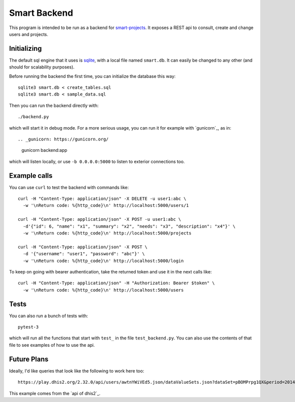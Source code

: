 Smart Backend
=============

This program is intended to be run as a backend for `smart-projects`_. It
exposes a REST api to consult, create and change users and projects.

.. _smart-projects: https://github.com/P2PModels/smart-projects


Initializing
------------

The default sql engine that it uses is `sqlite`_, with a local file named
``smart.db``. It can easily be changed to any other (and should for
scalability purposes).

.. _sqlite: https://www.sqlite.org/

Before running the backend the first time, you can initialize the database
this way::

  sqlite3 smart.db < create_tables.sql
  sqlite3 smart.db < sample_data.sql

Then you can run the backend directly with::

  ./backend.py

which will start it in debug mode. For a more serious usage, you can run it
for example with `gunicorn`_, as in::

.. _gunicorn: https://gunicorn.org/

  gunicorn backend:app

which will listen locally, or use ``-b 0.0.0.0:5000`` to listen to exterior
connections too.


Example calls
-------------

You can use ``curl`` to test the backend with commands like::

  curl -H "Content-Type: application/json" -X DELETE -u user1:abc \
    -w '\nReturn code: %{http_code}\n' http://localhost:5000/users/1

  curl -H "Content-Type: application/json" -X POST -u user1:abc \
    -d'{"id": 6, "name": "x1", "summary": "x2", "needs": "x3", "description": "x4"}' \
    -w '\nReturn code: %{http_code}\n' http://localhost:5000/projects

  curl -H "Content-Type: application/json" -X POST \
    -d '{"username": "user1", "password": "abc"}' \
    -w '\nReturn code: %{http_code}\n' http://localhost:5000/login


To keep on going with bearer authentication, take the returned token and use
it in the next calls like::

  curl -H "Content-Type: application/json" -H "Authorization: Bearer $token" \
    -w '\nReturn code: %{http_code}\n' http://localhost:5000/users


Tests
-----

You can also run a bunch of tests with::

  pytest-3

which will run all the functions that start with ``test_`` in the file
``test_backend.py``. You can also use the contents of that file to see
examples of how to use the api.


Future Plans
------------

Ideally, I'd like queries that look like the following to work here too::

  https://play.dhis2.org/2.32.0/api/users/awtnYWiVEd5.json/dataValueSets.json?dataSet=pBOMPrpg1QX&period=201401&orgUnit=DiszpKrYNg8

This example comes from the `api of dhis2`_.

.. `api of dhis2`: https://docs.dhis2.org/master/en/developer/html/webapi.html
